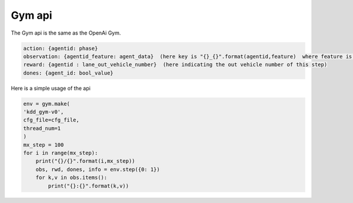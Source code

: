 .. _gym:

Gym api
=======================
The Gym api is the same as the OpenAi Gym.

.. code-block:: c

    action: {agentid: phase}
    observation: {agentid_feature: agent_data}  (here key is "{}_{}".format(agentid,feature)  where feature is given by gym.cfg. The first item in the agent_data is current step)
    reward: {agentid : lane_out_vehicle_number}  (here indicating the out vehicle number of this step)
    dones: {agent_id: bool_value}

Here is a simple usage of the api

.. code-block:: python

    env = gym.make(
    'kdd_gym-v0',
    cfg_file=cfg_file,
    thread_num=1
    )
    mx_step = 100
    for i in range(mx_step):
        print("{}/{}".format(i,mx_step))
        obs, rwd, dones, info = env.step({0: 1})
        for k,v in obs.items():
            print("{}:{}".format(k,v))
